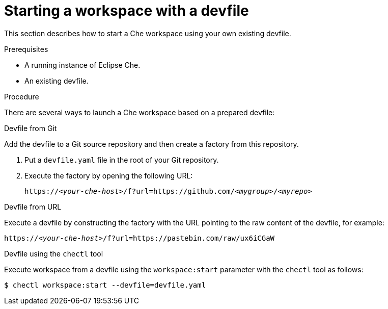 [id="starting-a-workspace-with-a-devfile_{context}"]
= Starting a workspace with a devfile

This section describes how to start a Che workspace using your own existing devfile.


.Prerequisites
 
* A running instance of Eclipse Che.
* An existing devfile.


.Procedure

There are several ways to launch a Che workspace based on a prepared devfile:

.Devfile from Git

Add the devfile to a Git source repository and then create a factory from this repository.

. Put a `devfile.yaml` file in the root of your Git repository.
. Execute the factory by opening the following URL:
+
[subs="+quotes"]
----
https://__<your-che-host>__/f?url=https://github.com/__<mygroup>__/__<myrepo>__
----

.Devfile from URL

Execute a devfile by constructing the factory with the URL pointing to the raw content of the devfile, for example:

[subs="+quotes"]
----
https://__<your-che-host>__/f?url=https://pastebin.com/raw/ux6iCGaW
----

.Devfile using the `chectl` tool

Execute workspace from a devfile using the `workspace:start` parameter with the `chectl` tool as follows:

[subs="+quotes"]
----
$ chectl workspace:start --devfile=devfile.yaml
----

// .Additional resources
// 
// * A bulleted list of links to other material closely related to the contents of the procedure module.
// * For more details on writing procedure modules, see the link:https://github.com/redhat-documentation/modular-docs#modular-documentation-reference-guide[Modular Documentation Reference Guide].
// * Use a consistent system for file names, IDs, and titles. For tips, see _Anchor Names and File Names_ in link:https://github.com/redhat-documentation/modular-docs#modular-documentation-reference-guide[Modular Documentation Reference Guide].
